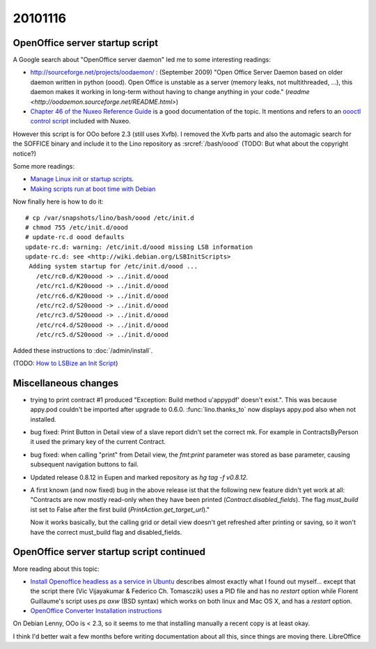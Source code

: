 20101116
========

OpenOffice server startup script
--------------------------------

A Google search about "OpenOffice server daemon" led me to some interesting readings:

- http://sourceforge.net/projects/oodaemon/ : 
  (September 2009)
  "Open Office Server Daemon based on older daemon written in python (oood). 
  Open Office is unstable as a server (memory leaks, not multithreaded, ...), 
  this daemon makes it working in long-term without having to 
  change anything in your code."
  (`readme <http://oodaemon.sourceforge.net/README.html>`)
  
- `Chapter 46 of the Nuxeo Reference Guide 
  <http://doc.nuxeo.org/5.3/books/nuxeo-book/html/admin-openoffice.html>`_
  is a good documentation of the topic.
  It mentions and refers to an `oooctl control script 
  <http://svn.nuxeo.org/nuxeo/tools/ooo/oooctl>`_ included with Nuxeo.


However this script is for OOo before 2.3 (still uses Xvfb).
I removed the Xvfb parts and also the automagic search for the SOFFICE 
binary and include it to the Lino repository as :srcref:`/bash/oood`
(TODO: But what about the copyright notice?)

  
Some more readings:

- `Manage Linux init or startup scripts
  <http://www.debianadmin.com/manage-linux-init-or-startup-scripts.html>`_.
- `Making scripts run at boot time with Debian <http://www.debian-administration.org/articles/28>`_
  
Now finally here is how to do it::

    # cp /var/snapshots/lino/bash/oood /etc/init.d
    # chmod 755 /etc/init.d/oood
    # update-rc.d oood defaults
    update-rc.d: warning: /etc/init.d/oood missing LSB information
    update-rc.d: see <http://wiki.debian.org/LSBInitScripts>
     Adding system startup for /etc/init.d/oood ...
       /etc/rc0.d/K20oood -> ../init.d/oood
       /etc/rc1.d/K20oood -> ../init.d/oood
       /etc/rc6.d/K20oood -> ../init.d/oood
       /etc/rc2.d/S20oood -> ../init.d/oood
       /etc/rc3.d/S20oood -> ../init.d/oood
       /etc/rc4.d/S20oood -> ../init.d/oood
       /etc/rc5.d/S20oood -> ../init.d/oood

Added these instructions to :doc:`/admin/install`.

(TODO: `How to LSBize an Init Script <http://wiki.debian.org/LSBInitScripts>`_)

Miscellaneous changes
---------------------

- trying to print contract #1 produced 
  "Exception: Build method u'appypdf' doesn't exist.". 
  This was because appy.pod couldn't be imported after upgrade to 0.6.0.
  :func:`lino.thanks_to` now displays appy.pod also when not installed.

- bug fixed: 
  Print Button in Detail view of a slave report didn't set the correct mk. 
  For example in ContractsByPerson it used the primary key of the current Contract.
  
- bug fixed: 
  when calling "print" from Detail view, the `fmt:print` parameter was 
  stored as base parameter, causing subsequent navigation buttons to fail.

- Updated release 0.8.12 in Eupen and marked repository as `hg tag -f v0.8.12`.

- A first known (and now fixed) bug in the above release ist that the following new feature 
  didn't yet work at all:
  "Contracts are now mostly read-only when they have been printed (`Contract.disabled_fields`).
  The flag `must_build` ist set to False after the first build (`PrintAction.get_target_url`)."
  
  Now it works basically, but the calling grid or detail view doesn't 
  get refreshed after printing or saving, so it won't have the correct must_build 
  flag and disabled_fields.

OpenOffice server startup script continued
------------------------------------------

More reading about this topic:

- `Install Openoffice headless as a service in Ubuntu
  <http://www.openvpms.org/documentation/install-openoffice-headless-service-ubuntu>`_ 
  describes almost exactly what I found out myself... 
  except that the script there (Vic Vijayakumar & Federico Ch. Tomasczik) uses a PID file 
  and has no `restart` option while Florent Guillaume's script uses 
  `ps axw` (BSD syntax) which works on both linux and Mac OS X, and has a `restart` 
  option.

- `OpenOffice Converter Installation instructions 
  <http://code.google.com/p/openmeetings/wiki/OpenOfficeConverter>`_



On Debian Lenny, OOo is < 2.3, so it seems to me that installing manually 
a recent copy is at least okay.

I think I'd better wait a few months before writing documentation about all this, 
since things are moving there. LibreOffice 
